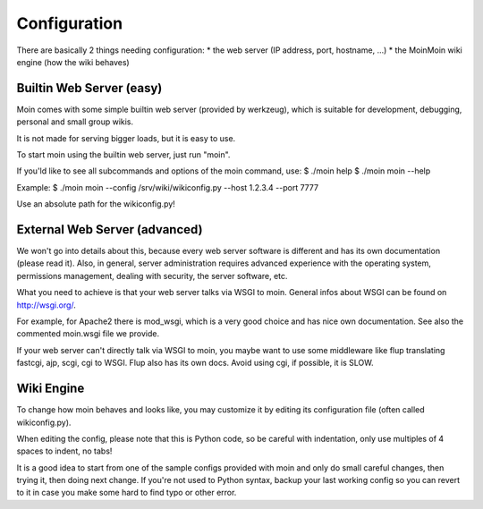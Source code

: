 =============
Configuration
=============

There are basically 2 things needing configuration:
* the web server (IP address, port, hostname, ...)
* the MoinMoin wiki engine (how the wiki behaves)

Builtin Web Server (easy)
=========================
Moin comes with some simple builtin web server (provided by werkzeug), which
is suitable for development, debugging, personal and small group wikis.

It is not made for serving bigger loads, but it is easy to use.

To start moin using the builtin web server, just run "moin".

If you'ld like to see all subcommands and options of the moin command, use:
$ ./moin help
$ ./moin moin --help

Example:
$ ./moin moin --config /srv/wiki/wikiconfig.py --host 1.2.3.4 --port 7777

Use an absolute path for the wikiconfig.py!

.. todo::

   add stuff above to man page and reference man page from here

External Web Server (advanced)
==============================
We won't go into details about this, because every web server software is
different and has its own documentation (please read it). Also, in general,
server administration requires advanced experience with the operating system,
permissions management, dealing with security, the server software, etc.

What you need to achieve is that your web server talks via WSGI to moin.
General infos about WSGI can be found on http://wsgi.org/.

For example, for Apache2 there is mod_wsgi, which is a very good choice and
has nice own documentation. See also the commented moin.wsgi file we provide.

If your web server can't directly talk via WSGI to moin, you maybe want to use
some middleware like flup translating fastcgi, ajp, scgi, cgi to WSGI. Flup
also has its own docs. Avoid using cgi, if possible, it is SLOW.


Wiki Engine
===========
To change how moin behaves and looks like, you may customize it by editing
its configuration file (often called wikiconfig.py).

When editing the config, please note that this is Python code, so be careful
with indentation, only use multiples of 4 spaces to indent, no tabs!

It is a good idea to start from one of the sample configs provided with moin
and only do small careful changes, then trying it, then doing next change.
If you're not used to Python syntax, backup your last working config so you
can revert to it in case you make some hard to find typo or other error.

.. todo::

   describe moin configuration

